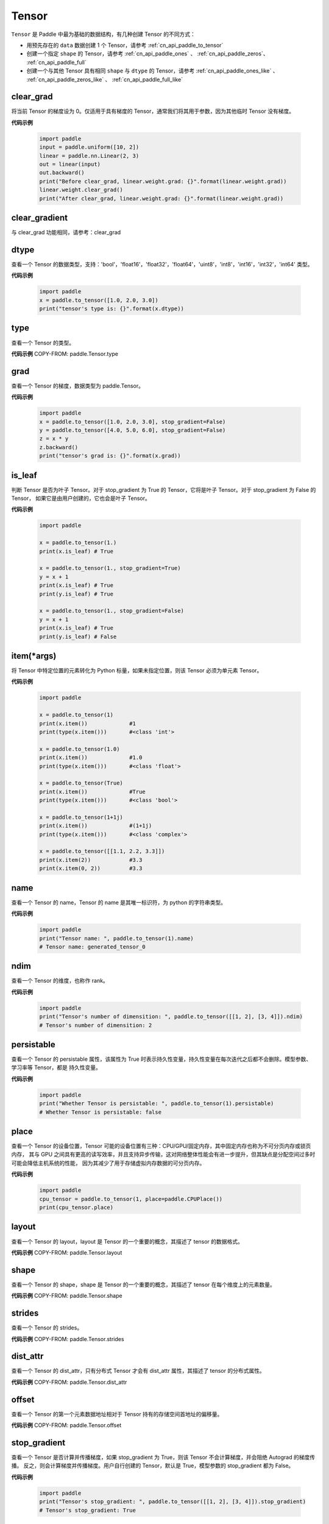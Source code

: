 .. _cn_api_paddle_Tensor:

Tensor
-------------------------------

.. py:class:: paddle.Tensor


``Tensor`` 是 Paddle 中最为基础的数据结构，有几种创建 Tensor 的不同方式：

- 用预先存在的 ``data`` 数据创建 1 个 Tensor，请参考 :ref:`cn_api_paddle_to_tensor`
- 创建一个指定 ``shape`` 的 Tensor，请参考 :ref:`cn_api_paddle_ones` 、 :ref:`cn_api_paddle_zeros`、 :ref:`cn_api_paddle_full`
- 创建一个与其他 Tensor 具有相同 ``shape`` 与 ``dtype`` 的 Tensor，请参考 :ref:`cn_api_paddle_ones_like` 、 :ref:`cn_api_paddle_zeros_like` 、 :ref:`cn_api_paddle_full_like`

clear_grad
:::::::::

将当前 Tensor 的梯度设为 0。仅适用于具有梯度的 Tensor，通常我们将其用于参数，因为其他临时 Tensor 没有梯度。

**代码示例**

    .. code-block:: python

        import paddle
        input = paddle.uniform([10, 2])
        linear = paddle.nn.Linear(2, 3)
        out = linear(input)
        out.backward()
        print("Before clear_grad, linear.weight.grad: {}".format(linear.weight.grad))
        linear.weight.clear_grad()
        print("After clear_grad, linear.weight.grad: {}".format(linear.weight.grad))

clear_gradient
:::::::::

与 clear_grad 功能相同，请参考：clear_grad

dtype
:::::::::

查看一个 Tensor 的数据类型，支持：'bool'，'float16'，'float32'，'float64'，'uint8'，'int8'，'int16'，'int32'，'int64' 类型。

**代码示例**

    .. code-block:: python

        import paddle
        x = paddle.to_tensor([1.0, 2.0, 3.0])
        print("tensor's type is: {}".format(x.dtype))

type
:::::::::

查看一个 Tensor 的类型。

**代码示例**
COPY-FROM: paddle.Tensor.type


grad
:::::::::

查看一个 Tensor 的梯度，数据类型为 paddle\.Tensor。

**代码示例**

    .. code-block:: python

        import paddle
        x = paddle.to_tensor([1.0, 2.0, 3.0], stop_gradient=False)
        y = paddle.to_tensor([4.0, 5.0, 6.0], stop_gradient=False)
        z = x * y
        z.backward()
        print("tensor's grad is: {}".format(x.grad))

is_leaf
:::::::::

判断 Tensor 是否为叶子 Tensor。对于 stop_gradient 为 True 的 Tensor，它将是叶子 Tensor。对于 stop_gradient 为 False 的 Tensor，
如果它是由用户创建的，它也会是叶子 Tensor。

**代码示例**

    .. code-block:: python

        import paddle

        x = paddle.to_tensor(1.)
        print(x.is_leaf) # True

        x = paddle.to_tensor(1., stop_gradient=True)
        y = x + 1
        print(x.is_leaf) # True
        print(y.is_leaf) # True

        x = paddle.to_tensor(1., stop_gradient=False)
        y = x + 1
        print(x.is_leaf) # True
        print(y.is_leaf) # False

item(*args)
:::::::::

将 Tensor 中特定位置的元素转化为 Python 标量，如果未指定位置，则该 Tensor 必须为单元素 Tensor。

**代码示例**

    .. code-block:: python

        import paddle

        x = paddle.to_tensor(1)
        print(x.item())             #1
        print(type(x.item()))       #<class 'int'>

        x = paddle.to_tensor(1.0)
        print(x.item())             #1.0
        print(type(x.item()))       #<class 'float'>

        x = paddle.to_tensor(True)
        print(x.item())             #True
        print(type(x.item()))       #<class 'bool'>

        x = paddle.to_tensor(1+1j)
        print(x.item())             #(1+1j)
        print(type(x.item()))       #<class 'complex'>

        x = paddle.to_tensor([[1.1, 2.2, 3.3]])
        print(x.item(2))            #3.3
        print(x.item(0, 2))         #3.3

name
:::::::::

查看一个 Tensor 的 name，Tensor 的 name 是其唯一标识符，为 python 的字符串类型。

**代码示例**

    .. code-block:: python

        import paddle
        print("Tensor name: ", paddle.to_tensor(1).name)
        # Tensor name: generated_tensor_0

ndim
:::::::::

查看一个 Tensor 的维度，也称作 rank。

**代码示例**

    .. code-block:: python

        import paddle
        print("Tensor's number of dimensition: ", paddle.to_tensor([[1, 2], [3, 4]]).ndim)
        # Tensor's number of dimensition: 2

persistable
:::::::::

查看一个 Tensor 的 persistable 属性，该属性为 True 时表示持久性变量，持久性变量在每次迭代之后都不会删除。模型参数、学习率等 Tensor，都是
持久性变量。

**代码示例**

    .. code-block:: python

        import paddle
        print("Whether Tensor is persistable: ", paddle.to_tensor(1).persistable)
        # Whether Tensor is persistable: false


place
:::::::::

查看一个 Tensor 的设备位置，Tensor 可能的设备位置有三种：CPU/GPU/固定内存，其中固定内存也称为不可分页内存或锁页内存，
其与 GPU 之间具有更高的读写效率，并且支持异步传输，这对网络整体性能会有进一步提升，但其缺点是分配空间过多时可能会降低主机系统的性能，
因为其减少了用于存储虚拟内存数据的可分页内存。

**代码示例**

    .. code-block:: python

        import paddle
        cpu_tensor = paddle.to_tensor(1, place=paddle.CPUPlace())
        print(cpu_tensor.place)

layout
:::::::::

查看一个 Tensor 的 layout，layout 是 Tensor 的一个重要的概念，其描述了 tensor 的数据格式。

**代码示例**
COPY-FROM: paddle.Tensor.layout

shape
:::::::::

查看一个 Tensor 的 shape，shape 是 Tensor 的一个重要的概念，其描述了 tensor 在每个维度上的元素数量。

**代码示例**
COPY-FROM: paddle.Tensor.shape

strides
:::::::::

查看一个 Tensor 的 strides。

**代码示例**
COPY-FROM: paddle.Tensor.strides

dist_attr
:::::::::

查看一个 Tensor 的 dist_attr，只有分布式 Tensor 才会有 dist_attr 属性，其描述了 tensor 的分布式属性。

**代码示例**
COPY-FROM: paddle.Tensor.dist_attr


offset
:::::::::

查看一个 Tensor 的第一个元素数据地址相对于 Tensor 持有的存储空间首地址的偏移量。

**代码示例**
COPY-FROM: paddle.Tensor.offset


stop_gradient
:::::::::

查看一个 Tensor 是否计算并传播梯度，如果 stop_gradient 为 True，则该 Tensor 不会计算梯度，并会阻绝 Autograd 的梯度传播。
反之，则会计算梯度并传播梯度。用户自行创建的 Tensor，默认是 True，模型参数的 stop_gradient 都为 False。

**代码示例**

    .. code-block:: python

        import paddle
        print("Tensor's stop_gradient: ", paddle.to_tensor([[1, 2], [3, 4]]).stop_gradient)
        # Tensor's stop_gradient: True

data
:::::::::

查看或者修改一个 Tensor 的数据。

**代码示例**
COPY-FROM: paddle.Tensor.data


numpy()
:::::::::

返回：将 Tensor 转为 numpy 返回

返回类型：numpy\.ndarray

**代码示例**
COPY-FROM: paddle.Tensor.numpy



reconstruct_from_(other)
:::::::::

返回：使用 other 重新构建当前 Tensor

返回类型：None

**代码示例**
COPY-FROM: paddle.Tensor.reconstruct_from_



clone()
:::::::::

返回：克隆的新的 Tensor

返回类型：Tensor

**代码示例**
COPY-FROM: paddle.Tensor.clone



retain_grads()
:::::::::

返回：在 backward()时保留该 Tensor 的反向梯度

返回类型：None

**代码示例**
COPY-FROM: paddle.Tensor.retain_grads



clear_gradient(set_to_zero=True)
:::::::::

清理 Tensor 的反向梯度。
参数：
    - **set_to_zero** (bool) - True 表示将梯度值覆盖为 0。False 则释放梯度持有的存储空间。

返回：None

**代码示例**
COPY-FROM: paddle.Tensor.clear_gradient



detach()
:::::::::

返回：返回一个新的 Tensor，数据与本 Tensor 相等。但新的 Tensor 脱离当前计算图。

返回类型：Tensor

**代码示例**
COPY-FROM: paddle.Tensor.detach


detach_()
:::::::::

返回：让当前 Tensor 脱离当前计算图。

返回类型：Tensor


get_tensor()
:::::::::

返回：让当前 Tensor 内部的数据 Tensor，如 DenseTensor、DistTensor。

返回类型：DenseTensor/DistTensor

**代码示例**
COPY-FROM: paddle.Tensor.get_tensor




is_dense()
:::::::::

返回：返回本 Tensor 是否为 DenseTensor。

返回类型：bool

**代码示例**
COPY-FROM: paddle.Tensor.is_dense



is_dist()
:::::::::

返回：返回本 Tensor 是否为 DistTensor。

返回类型：bool

**代码示例**
COPY-FROM: paddle.Tensor.is_dist




data_ptr()
:::::::::

返回：返回本 Tensor 第一个元素的数据地址。

返回类型：int

**代码示例**
COPY-FROM: paddle.Tensor.data_ptr





get_strides()
:::::::::

返回：返回本 Tensor 的 strides。

返回类型：list

**代码示例**
COPY-FROM: paddle.Tensor.get_strides




contiguous()
:::::::::

返回：将本 Tensor 转为连续的 Tensor 返回。如果本 Tensor 已经是连续的则返回本 Tensor。

返回类型：Tensor。

**代码示例**
COPY-FROM: paddle.Tensor.contiguous




is_contiguous()
:::::::::

返回：本 Tensor 是否为连续的。

返回类型：bool

**代码示例**
COPY-FROM: paddle.Tensor.is_contiguous






abs(name=None)
:::::::::

返回：计算后的 Tensor

返回类型：Tensor

请参考 :ref:`cn_api_paddle_abs`

angle(name=None)
:::::::::

返回：计算后的 Tensor

返回类型：Tensor

请参考 :ref:`cn_api_paddle_angle`

acos(name=None)
:::::::::

返回：计算后的 Tensor

返回类型：Tensor

请参考 :ref:`cn_api_paddle_acos`

add(y, name=None)
:::::::::

返回：计算后的 Tensor

返回类型：Tensor

请参考 :ref:`cn_api_paddle_add`

add_(y, name=None)
:::::::::

Inplace 版本的 :ref:`cn_api_paddle_add` API，对输入 `x` 采用 Inplace 策略。

add_n(inputs, name=None)
:::::::::

返回：计算后的 Tensor

返回类型：Tensor

请参考 :ref:`cn_api_paddle_add_n`

addmm(x, y, beta=1.0, alpha=1.0, name=None)
:::::::::

返回：计算后的 Tensor

返回类型：Tensor

请参考 :ref:`cn_api_paddle_addmm`

all(axis=None, keepdim=False, name=None)
:::::::::

返回：计算后的 Tensor

返回类型：Tensor

请参考 :ref:`cn_api_paddle_all`

allclose(y, rtol=1e-05, atol=1e-08, equal_nan=False, name=None)
:::::::::

返回：计算后的 Tensor

返回类型：Tensor

请参考 :ref:`cn_api_paddle_allclose`

isclose(x, y, rtol=1e-05, atol=1e-08, equal_nan=False, name=None)
:::::::::

返回：计算后的 Tensor

返回类型：Tensor

请参考 :ref:`cn_api_paddle_isclose`

any(axis=None, keepdim=False, name=None)
:::::::::

返回：计算后的 Tensor

返回类型：Tensor

请参考 :ref:`cn_api_paddle_any`

argmax(axis=None, keepdim=False, dtype=int64, name=None)
:::::::::

返回：计算后的 Tensor

返回类型：Tensor

请参考 :ref:`cn_api_paddle_argmax`

argmin(axis=None, keepdim=False, dtype=int64, name=None)
:::::::::

返回：计算后的 Tensor

返回类型：Tensor

请参考 :ref:`cn_api_paddle_argmin`

argsort(axis=-1, descending=False, name=None)
:::::::::

返回：计算后的 Tensor

返回类型：Tensor

请参考 :ref:`cn_api_paddle_argsort`

asin(name=None)
:::::::::

返回：计算后的 Tensor

返回类型：Tensor

请参考 :ref:`cn_api_paddle_asin`

astype(dtype)
:::::::::

将 Tensor 的类型转换为 ``dtype``，并返回一个新的 Tensor。

参数：
    - **dtype** (str) - 转换后的 dtype，支持'bool'，'float16'，'float32'，'float64'，'int8'，'int16'，
      'int32'，'int64'，'uint8'。

返回：类型转换后的新的 Tensor

返回类型：Tensor

**代码示例**
    .. code-block:: python

        import paddle
        x = paddle.to_tensor(1.0)
        print("original tensor's dtype is: {}".format(x.dtype))
        print("new tensor's dtype is: {}".format(x.astype('float64').dtype))

atan(name=None)
:::::::::

返回：计算后的 Tensor

返回类型：Tensor

请参考 :ref:`cn_api_paddle_atan`

backward(grad_tensor=None, retain_graph=False)
:::::::::

从当前 Tensor 开始计算反向的神经网络，传导并计算计算图中 Tensor 的梯度。

参数：
    - **grad_tensor** (Tensor, 可选) - 当前 Tensor 的初始梯度值。如果 ``grad_tensor`` 是 None，当前 Tensor 的初始梯度值将会是值全为 1.0 的 Tensor；如果 ``grad_tensor`` 不是 None，必须和当前 Tensor 有相同的长度。默认值：None。

    - **retain_graph** (bool, 可选) - 如果为 False，反向计算图将被释放。如果在 backward()之后继续添加 OP，
      需要设置为 True，此时之前的反向计算图会保留。将其设置为 False 会更加节省内存。默认值：False。

返回：无

**代码示例**
    .. code-block:: python

        import paddle
        x = paddle.to_tensor(5., stop_gradient=False)
        for i in range(5):
            y = paddle.pow(x, 4.0)
            y.backward()
            print("{}: {}".format(i, x.grad))
        # 0: [500.]
        # 1: [1000.]
        # 2: [1500.]
        # 3: [2000.]
        # 4: [2500.]
        x.clear_grad()
        print("{}".format(x.grad))
        # 0.
        grad_tensor=paddle.to_tensor(2.)
        for i in range(5):
            y = paddle.pow(x, 4.0)
            y.backward(grad_tensor)
            print("{}: {}".format(i, x.grad))
        # 0: [1000.]
        # 1: [2000.]
        # 2: [3000.]
        # 3: [4000.]
        # 4: [5000.]

bincount(weights=None, minlength=0)
:::::::::

返回：计算后的 Tensor

返回类型：Tensor

请参考 :ref:`cn_api_paddle_bincount`

bitwise_and(y, out=None, name=None)
:::::::::

返回：按位与运算后的结果

返回类型：Tensor

请参考 :ref:`cn_api_paddle_bitwise_and`

bitwise_not(out=None, name=None)
:::::::::

返回：按位取反运算后的结果

返回类型：Tensor

请参考 :ref:`cn_api_paddle_bitwise_not`

bitwise_or(y, out=None, name=None)
:::::::::

返回：按位或运算后的结果

返回类型：Tensor

请参考 :ref:`cn_api_paddle_bitwise_or`

bitwise_xor(y, out=None, name=None)
:::::::::

返回：按位异或运算后的结果

返回类型：Tensor

请参考 :ref:`cn_api_paddle_bitwise_xor`

bmm(y, name=None)
:::::::::

返回：计算后的 Tensor

返回类型：Tensor

请参考 :ref:`cn_api_paddle_bmm`

broadcast_to(shape, name=None)
:::::::::

返回：计算后的 Tensor

返回类型：Tensor

请参考 :ref:`cn_api_paddle_expand` ，API 功能相同。

bucketize(sorted_sequence, out_int32=False, right=False, name=None)
:::::::::
返回: 根据给定的一维 Tensor ``sorted_sequence`` ，输入 ``x`` 对应的桶索引。

返回类型：Tensor。

请参考 :ref:`cn_api_paddle_bucketize`

cast(dtype)
:::::::::

返回：计算后的 Tensor

返回类型：Tensor

请参考 :ref:`cn_api_paddle_cast`

ceil(name=None)
:::::::::

返回：计算后的 Tensor

返回类型：Tensor

请参考 :ref:`cn_api_paddle_ceil`

ceil_(name=None)
:::::::::

Inplace 版本的 :ref:`cn_api_paddle_ceil` API，对输入 `x` 采用 Inplace 策略。

cholesky(upper=False, name=None)
:::::::::

返回：计算后的 Tensor

返回类型：Tensor

请参考 :ref:`cn_api_paddle_linalg_cholesky`

chunk(chunks, axis=0, name=None)
:::::::::

返回：计算后的 Tensor

返回类型：Tensor

请参考 :ref:`cn_api_paddle_chunk`


clip(min=None, max=None, name=None)
:::::::::

返回：计算后的 Tensor

返回类型：Tensor

请参考 :ref:`cn_api_paddle_clip`

clip_(min=None, max=None, name=None)
:::::::::

Inplace 版本的 :ref:`cn_api_paddle_clip` API，对输入 `x` 采用 Inplace 策略。

clone()
:::::::::

复制当前 Tensor，并且保留在原计算图中进行梯度传导。

返回：clone 后的 Tensor

**代码示例**
    .. code-block:: python

        import paddle

        x = paddle.to_tensor(1.0, stop_gradient=False)
        clone_x = x.clone()
        y = clone_x**2
        y.backward()
        print(clone_x.stop_gradient) # False
        print(clone_x.grad)          # [2.0], support gradient propagation
        print(x.stop_gradient)       # False
        print(x.grad)                # [2.0], clone_x support gradient propagation for x

        x = paddle.to_tensor(1.0)
        clone_x = x.clone()
        clone_x.stop_gradient = False
        z = clone_x**3
        z.backward()
        print(clone_x.stop_gradient) # False
        print(clone_x.grad)          # [3.0], support gradient propagation
        print(x.stop_gradient)       # True
        print(x.grad)                # None

concat(axis=0, name=None)
:::::::::

返回：计算后的 Tensor

返回类型：Tensor

请参考 :ref:`cn_api_paddle_concat`

conj(name=None)
:::::::::

返回：计算后的 Tensor

返回类型：Tensor

请参考 :ref:`cn_api_paddle_conj`

cos(name=None)
:::::::::

返回：计算后的 Tensor

返回类型：Tensor

请参考 :ref:`cn_api_paddle_cos`

cosh(name=None)
:::::::::

对该 Tensor 中的每个元素求双曲余弦。

返回类型：Tensor

请参考 :ref:`cn_api_paddle_cosh`

**代码示例**
COPY-FROM: paddle.cosh

count_nonzero(axis=None, keepdim=False, name=None)
:::::::::

返回：沿给定的轴 ``axis`` 统计输入 Tensor ``x`` 中非零元素的个数。

返回类型：Tensor

请参考 :ref:`cn_api_paddle_count_nonzero`

cpu()
:::::::::

将当前 Tensor 的拷贝到 CPU 上，且返回的 Tensor 不保留在原计算图中。

如果当前 Tensor 已经在 CPU 上，则不会发生任何拷贝。

返回：拷贝到 CPU 上的 Tensor

**代码示例**
    .. code-block:: python

        import paddle

        if paddle.device.cuda.device_count() > 0:
            x = paddle.to_tensor(1.0, place=paddle.CUDAPlace(0))
            print(x.place)    # CUDAPlace(0)

        x = paddle.to_tensor(1.0)
        y = x.cpu()
        print(y.place)    # CPUPlace

cross(y, axis=None, name=None)
:::::::::

返回：计算后的 Tensor

返回类型：Tensor

请参考 :ref:`cn_api_paddle_cross`

cuda(device_id=None, blocking=False)
:::::::::

将当前 Tensor 的拷贝到 GPU 上，且返回的 Tensor 不保留在原计算图中。

如果当前 Tensor 已经在 GPU 上，且 device_id 为 None，则不会发生任何拷贝。

参数：
    - **device_id** (int, 可选) - 目标 GPU 的设备 Id，默认为 None，此时为当前 Tensor 的设备 Id，如果当前 Tensor 不在 GPU 上，则为 0。
    - **blocking** (bool, 可选) - 如果为 False 并且当前 Tensor 处于固定内存上，将会发生主机到设备端的异步拷贝。否则，会发生同步拷贝。默认为 False。

返回：拷贝到 GPU 上的 Tensor

**代码示例**
    .. code-block:: python

        import paddle
        x = paddle.to_tensor(1.0, place=paddle.CPUPlace())
        print(x.place)        # CPUPlace

        if paddle.device.cuda.device_count() > 0:
            y = x.cuda()
            print(y.place)        # CUDAPlace(0)

            y = x.cuda(1)
            print(y.place)        # CUDAPlace(1)

cumsum(axis=None, dtype=None, name=None)
:::::::::

返回：计算后的 Tensor

返回类型：Tensor

请参考 :ref:`cn_api_paddle_cumsum`

deg2rad(x, name=None)
:::::::::

将元素从度的角度转换为弧度

返回：计算后的 Tensor

返回类型：Tensor

请参考 :ref:`cn_api_paddle_deg2rad`


diagonal(offset=0, axis1=0, axis2=1, name=None)
:::::::::

返回：计算后的 Tensor

返回类型：Tensor

请参考 :ref:`cn_api_paddle_diagonal`

digamma(name=None)
:::::::::

返回：计算后的 Tensor

返回类型：Tensor

请参考 :ref:`cn_api_paddle_digamma`

dim()
:::::::::

查看一个 Tensor 的维度，也称作 rank。

**代码示例**

    .. code-block:: python

        import paddle
        print("Tensor's number of dimensition: ", paddle.to_tensor([[1, 2], [3, 4]]).dim())
        # Tensor's number of dimensition: 2

dist(y, p=2)
:::::::::

返回：计算后的 Tensor

返回类型：Tensor

请参考 :ref:`cn_api_paddle_dist`

divide(y, name=None)
:::::::::

返回：计算后的 Tensor

返回类型：Tensor

请参考 :ref:`cn_api_paddle_divide`

dot(y, name=None)
:::::::::

返回：计算后的 Tensor

返回类型：Tensor

请参考 :ref:`cn_api_paddle_dot`

diff(x, n=1, axis=-1, prepend=None, append=None, name=None)
:::::::::

返回：计算后的 Tensor

返回类型：Tensor

请参考 :ref:`cn_api_paddle_diff`

element_size()
:::::::::

返回 Tensor 单个元素在计算机中所分配的 ``bytes`` 数量。

返回：整数 int

**代码示例**
    .. code-block:: python

        import paddle

        x = paddle.to_tensor(1, dtype='bool')
        x.element_size() # 1

        x = paddle.to_tensor(1, dtype='float16')
        x.element_size() # 2

        x = paddle.to_tensor(1, dtype='float32')
        x.element_size() # 4

        x = paddle.to_tensor(1, dtype='float64')
        x.element_size() # 8

        x = paddle.to_tensor(1, dtype='complex128')
        x.element_size() # 16

equal(y, name=None)
:::::::::

返回：计算后的 Tensor

返回类型：Tensor

请参考 :ref:`cn_api_paddle_equal`

equal_all(y, name=None)
:::::::::

返回：计算后的 Tensor

返回类型：Tensor

请参考 :ref:`cn_api_paddle_equal_all`

erf(name=None)
:::::::::

返回：计算后的 Tensor

返回类型：Tensor

请参考 :ref:`cn_api_paddle_erf`

exp(name=None)
:::::::::

返回：计算后的 Tensor

返回类型：Tensor

请参考 :ref:`cn_api_paddle_exp`

exp_(name=None)
:::::::::

Inplace 版本的 :ref:`cn_api_paddle_exp` API，对输入 `x` 采用 Inplace 策略。

expand(shape, name=None)
:::::::::

返回：计算后的 Tensor

返回类型：Tensor

请参考 :ref:`cn_api_paddle_expand`

expand_as(y, name=None)
:::::::::

返回：计算后的 Tensor

返回类型：Tensor

请参考 :ref:`cn_api_paddle_expand_as`

exponential_(lam=1.0, name=None)
:::::::::

该 OP 为 inplace 形式，通过 ``指数分布`` 随机数来填充该 Tensor。

``lam`` 是 ``指数分布`` 的 :math:`\lambda` 参数。随机数符合以下概率密度函数：

.. math::

    f(x) = \lambda e^{-\lambda x}

参数：
    - **x** (Tensor) - 输入 Tensor，数据类型为 float32/float64。
    - **lam** (float) - 指数分布的 :math:`\lambda` 参数。
    - **name** (str，可选) - 具体用法请参见 :ref:`api_guide_Name`，一般无需设置，默认值为 None。


返回：原 Tensor

**代码示例**
    .. code-block:: python

        import paddle
        paddle.set_device('cpu')
        paddle.seed(100)

        x = paddle.empty([2,3])
        x.exponential_()
        # [[0.80643415, 0.23211166, 0.01169797],
        #  [0.72520673, 0.45208144, 0.30234432]]

eigvals(y, name=None)
:::::::::

返回：输入矩阵的特征值

返回类型：Tensor

请参考 :ref:`cn_api_paddle_linalg_eigvals`

fill_(x, value, name=None)
:::::::::
以 value 值填充 Tensor x 中所有数据。对 x 的原地 Inplace 修改。

参数：
    - **x** (Tensor) - 需要修改的原始 Tensor。
    - **value** (float) - 以输入 value 值修改原始 Tensor 元素。
    - **name** (str，可选) - 具体用法请参见 :ref:`api_guide_Name`，一般无需设置，默认值为 None。

返回：修改原始 Tensor x 的所有元素为 value 以后的新的 Tensor。

**代码示例**
    .. code-block:: python

        import paddle
        tensor = paddle.to_tensor([0,1,2,3,4])
        tensor.fill_(0)
        print(tensor.tolist())   #[0, 0, 0, 0, 0]


zero_(x, name=None)
:::::::::
以 0 值填充 Tensor x 中所有数据。对 x 的原地 Inplace 修改。

参数：
    - **x** (Tensor) - 需要修改的原始 Tensor。
    - **name** (str，可选) - 具体用法请参见 :ref:`api_guide_Name`，一般无需设置，默认值为 None。

返回：修改原始 Tensor x 的所有元素为 0 以后的新的 Tensor。

**代码示例**
    .. code-block:: python

        import paddle
        tensor = paddle.to_tensor([0,1,2,3,4])
        tensor.zero_()
        print(tensor.tolist())   #[0, 0, 0, 0, 0]


fill_diagonal_(x, value, offset=0, wrap=False, name=None)
:::::::::
以 value 值填充输入 Tensor x 的对角线元素值。对 x 的原地 Inplace 修改。
输入 Tensor x 维度至少是 2 维，当维度大于 2 维时要求所有维度值相等。
当维度等于 2 维时，两个维度可以不等，且此时 wrap 选项生效，详见 wrap 参数说明。

参数：
    - **x** (Tensor) - 需要修改对角线元素值的原始 Tensor。
    - **value** (float) - 以输入 value 值修改原始 Tensor 对角线元素。
    - **offset** (int，可选) - 所选取对角线相对原始主对角线位置的偏移量，正向右上方偏移，负向左下方偏移，默认为 0。
    - **wrap** (bool，可选) - 对于 2 维 Tensor，height>width 时是否循环填充，默认为 False。
    - **name** (str，可选) - 具体用法请参见 :ref:`api_guide_Name`，一般无需设置，默认值为 None。

返回：修改原始 Tensor x 的对角线元素为 value 以后的新的 Tensor。

**代码示例**
    .. code-block:: python

        import paddle
        x = paddle.ones((4, 3))
        x.fill_diagonal_(2)
        print(x.tolist())   #[[2.0, 1.0, 1.0], [1.0, 2.0, 1.0], [1.0, 1.0, 2.0], [1.0, 1.0, 1.0]]

        x = paddle.ones((7, 3))
        x.fill_diagonal_(2, wrap=True)
        print(x)    #[[2.0, 1.0, 1.0], [1.0, 2.0, 1.0], [1.0, 1.0, 2.0], [1.0, 1.0, 1.0], [2.0, 1.0, 1.0], [1.0, 2.0, 1.0], [1.0, 1.0, 2.0]]

.. _cn_api_paddle_fill_diagonal_tensor:

fill_diagonal_tensor(x, y, offset=0, dim1=0, dim2=1, name=None)
:::::::::
将输入 Tensor y 填充到 Tensor x 的以 dim1、dim2 所指定对角线维度作为最后一个维度的局部子 Tensor 中，输入 Tensor x 其余维度作为该局部子 Tensor 的 shape 中的前几个维度。
其中输入 Tensor y 的维度要求是：最后一个维度与 dim1、dim2 指定的对角线维度相同，其余维度与输入 Tensor x 其余维度相同，且先后顺序一致。
例如，有输入 Tensor x，x.shape = (2,3,4,5)时，若 dim1=2，dim2=3，则 y.shape=(2,3,4)；若 dim1=1，dim2=2，则 y.shape=(2,5,3)；

参数：
    - **x** (Tensor) - 需要填充局部对角线区域的原始 Tensor。
    - **y** (Tensor) - 需要被填充到原始 Tensor x 对角线区域的输入 Tensor。
    - **offset** (int，可选) - 选取局部区域对角线位置相对原始主对角线位置的偏移量，正向右上方偏移，负向左下方偏移，默认为 0。
    - **dim1** (int，可选) - 指定对角线所参考第一个维度，默认为 0。
    - **dim2** (int，可选) - 指定对角线所参考第二个维度，默认为 1。
    - **name** (str，可选) - 具体用法请参见 :ref:`api_guide_Name`，一般无需设置，默认值为 None。

返回：将 y 的值填充到输入 Tensor x 对角线区域以后所组合成的新 Tensor。

**代码示例**
    .. code-block:: python

        import paddle
        x = paddle.ones((4, 3)) * 2
        y = paddle.ones((3,))
        nx = x.fill_diagonal_tensor(y)
        print(nx.tolist())   #[[1.0, 2.0, 2.0], [2.0, 1.0, 2.0], [2.0, 2.0, 1.0], [2.0, 2.0, 2.0]]

fill_diagonal_tensor_(x, y, offset=0, dim1=0, dim2=1, name=None)
:::::::::

Inplace 版本的 :ref:`cn_api_paddle_fill_diagonal_tensor` API，对输入 `x` 采用 Inplace 策略。

**代码示例**
    .. code-block:: python

        import paddle
        x = paddle.ones((4, 3)) * 2
        y = paddle.ones((3,))
        x.fill_diagonal_tensor_(y)
        print(x.tolist())   #[[1.0, 2.0, 2.0], [2.0, 1.0, 2.0], [2.0, 2.0, 1.0], [2.0, 2.0, 2.0]]

flatten(start_axis=0, stop_axis=-1, name=None)
:::::::::

返回：计算后的 Tensor

返回类型：Tensor

请参考 :ref:`cn_api_paddle_flatten`

flatten_(start_axis=0, stop_axis=-1, name=None)
:::::::::

Inplace 版本的 :ref:`cn_api_paddle_flatten` API，对输入 `x` 采用 Inplace 策略。

flip(axis, name=None)
:::::::::

返回：计算后的 Tensor

返回类型：Tensor

请参考 :ref:`cn_api_paddle_flip`

rot90(k=1, axis=[0, 1], name=None)
:::::::::

返回：计算后的 Tensor

返回类型：Tensor

请参考 :ref:`cn_api_paddle_rot90`

floor(name=None)
:::::::::

返回：计算后的 Tensor

返回类型：Tensor

请参考 :ref:`cn_api_paddle_floor`

floor_(name=None)
:::::::::

Inplace 版本的 :ref:`cn_api_paddle_floor` API，对输入 `x` 采用 Inplace 策略。

floor_divide(y, name=None)
:::::::::

返回：计算后的 Tensor

返回类型：Tensor

请参考 :ref:`cn_api_paddle_floor_divide`

floor_mod(y, name=None)
:::::::::

返回：计算后的 Tensor

返回类型：Tensor

mod 函数的别名，请参考 :ref:`cn_api_paddle_mod`

gather(index, axis=None, name=None)
:::::::::

返回：计算后的 Tensor

返回类型：Tensor

请参考 :ref:`cn_api_paddle_gather`

gather_nd(index, name=None)
:::::::::

返回：计算后的 Tensor

返回类型：Tensor

请参考 :ref:`cn_api_paddle_gather_nd`

gcd(x, y, name=None)
:::::::::

计算两个输入的按元素绝对值的最大公约数

返回：计算后的 Tensor

请参考 :ref:`cn_api_paddle_gcd`

gradient()
:::::::::

与 ``Tensor.grad`` 相同，查看一个 Tensor 的梯度，数据类型为 numpy\.ndarray。

返回：该 Tensor 的梯度
返回类型：numpy\.ndarray

**代码示例**
    .. code-block:: python

        import paddle
        x = paddle.to_tensor([1.0, 2.0, 3.0], stop_gradient=False)
        y = paddle.to_tensor([4.0, 5.0, 6.0], stop_gradient=False)
        z = x * y
        z.backward()
        print("tensor's grad is: {}".format(x.grad))

greater_equal(y, name=None)
:::::::::

返回：计算后的 Tensor

返回类型：Tensor

请参考 :ref:`cn_api_paddle_greater_equal`

greater_than(y, name=None)
:::::::::

返回：计算后的 Tensor

返回类型：Tensor

请参考 :ref:`cn_api_paddle_greater_than`

heaviside(y, name=None)
:::::::::

返回：计算后的 Tensor

返回类型：Tensor

请参考 :ref:`cn_api_paddle_heaviside`

histogram(bins=100, min=0, max=0)
:::::::::

返回：计算后的 Tensor

返回类型：Tensor

请参考 :ref:`cn_api_paddle_histogram`

imag(name=None)
:::::::::

返回：包含原复数 Tensor 的虚部数值

返回类型：Tensor

请参考 :ref:`cn_api_paddle_imag`

is_floating_point(x)
:::::::::

返回：判断输入 Tensor 的数据类型是否为浮点类型

返回类型：bool

请参考 :ref:`cn_api_paddle_is_floating_point`

increment(value=1.0, in_place=True)
:::::::::

返回：计算后的 Tensor

返回类型：Tensor

请参考 :ref:`cn_api_paddle_increment`

index_sample(index)
:::::::::

返回：计算后的 Tensor

返回类型：Tensor

请参考 :ref:`cn_api_paddle_index_sample`

index_select(index, axis=0, name=None)
:::::::::

返回：计算后的 Tensor

返回类型：Tensor

请参考 :ref:`cn_api_paddle_index_select`

index_add(index, axis, value, name=None)
:::::::::

返回：计算后的 Tensor

返回类型：Tensor

请参考 :ref:`cn_api_paddle_index_add`

index_put(indices, value, accumulate=False, name=None)
:::::::::

返回：计算后的 Tensor

返回类型：Tensor

请参考 :ref:`cn_api_paddle_index_put`

repeat_interleave(repeats, axis=None, name=None)
:::::::::

返回：计算后的 Tensor

返回类型：Tensor

请参考 :ref:`cn_api_paddle_repeat_interleave`

inv(name=None)
:::::::::

返回：计算后的 Tensor

返回类型：Tensor

请参考 :ref:`cn_api_paddle_linalg_inv`

is_empty(cond=None)
:::::::::

返回：计算后的 Tensor

返回类型：Tensor

请参考 :ref:`cn_api_paddle_is_empty`

isfinite(name=None)
:::::::::

返回：计算后的 Tensor

返回类型：Tensor

请参考 :ref:`cn_api_paddle_isfinite`

isinf(name=None)
:::::::::

返回：计算后的 Tensor

返回类型：Tensor

请参考 :ref:`cn_api_paddle_isinf`

isnan(name=None)
:::::::::

返回：计算后的 Tensor

返回类型：Tensor

请参考 :ref:`cn_api_paddle_isnan`

kthvalue(k, axis=None, keepdim=False, name=None)
:::::::::

返回：计算后的 Tensor

返回类型：Tensor

请参考 :ref:`cn_api_paddle_kthvalue`

kron(y, name=None)
:::::::::

返回：计算后的 Tensor

返回类型：Tensor

请参考 :ref:`cn_api_paddle_kron`

lcm(x, y, name=None)
:::::::::

计算两个输入的按元素绝对值的最小公倍数

返回：计算后的 Tensor

请参考 :ref:`cn_api_paddle_lcm`

less_equal(y, name=None)
:::::::::

返回：计算后的 Tensor

返回类型：Tensor

请参考 :ref:`cn_api_paddle_less_equal`

less_than(y, name=None)
:::::::::

返回：计算后的 Tensor

返回类型：Tensor

请参考 :ref:`cn_api_paddle_less_than`

lgamma(name=None)
:::::::::

返回：计算后的 Tensor

返回类型：Tensor

请参考 :ref:`cn_api_paddle_lgamma`

log(name=None)
:::::::::

返回：计算后的 Tensor

返回类型：Tensor

请参考 :ref:`cn_api_paddle_log`

log10(name=None)
:::::::::

返回：以 10 为底数，对当前 Tensor 逐元素计算对数。

返回类型：Tensor

请参考 :ref:`cn_api_paddle_log10`

log2(name=None)
:::::::::

返回：以 2 为底数，对当前 Tensor 逐元素计算对数。

返回类型：Tensor

请参考 :ref:`cn_api_paddle_log2`

log1p(name=None)
:::::::::

返回：计算后的 Tensor

返回类型：Tensor

请参考 :ref:`cn_api_paddle_log1p`

logcumsumexp(x, axis=None, dtype=None, name=None)
:::::::::

返回：计算后的 Tensor

返回类型：Tensor

请参考 :ref:`cn_api_paddle_logcumsumexp`

logical_and(y, out=None, name=None)
:::::::::

返回：计算后的 Tensor

返回类型：Tensor

请参考 :ref:`cn_api_paddle_logical_and`

logical_not(out=None, name=None)
:::::::::

返回：计算后的 Tensor

返回类型：Tensor

请参考 :ref:`cn_api_paddle_logical_not`

logical_or(y, out=None, name=None)
:::::::::

返回：计算后的 Tensor

返回类型：Tensor

请参考 :ref:`cn_api_paddle_logical_or`

logical_xor(y, out=None, name=None)
:::::::::

返回：计算后的 Tensor

返回类型：Tensor

请参考 :ref:`cn_api_paddle_logical_xor`

logsumexp(axis=None, keepdim=False, name=None)
:::::::::

返回：计算后的 Tensor

返回类型：Tensor

请参考 :ref:`cn_api_paddle_logsumexp`

masked_select(mask, name=None)
:::::::::

返回：计算后的 Tensor

返回类型：Tensor

请参考 :ref:`cn_api_paddle_masked_select`

matmul(y, transpose_x=False, transpose_y=False, name=None)
:::::::::

返回：计算后的 Tensor

返回类型：Tensor

请参考 :ref:`cn_api_paddle_matmul`

matrix_power(x, n, name=None)
:::::::::

返回：经过矩阵幂运算后的 Tensor

返回类型：Tensor

请参考 :ref:`cn_api_paddle_linalg_matrix_power`

max(axis=None, keepdim=False, name=None)
:::::::::

返回：计算后的 Tensor

返回类型：Tensor

请参考 :ref:`cn_api_paddle_max`

amax(axis=None, keepdim=False, name=None)
:::::::::

返回：计算后的 Tensor

返回类型：Tensor

请参考 :ref:`cn_api_paddle_amax`

maximum(y, axis=-1, name=None)
:::::::::

返回：计算后的 Tensor

返回类型：Tensor

请参考 :ref:`cn_api_paddle_maximum`

mean(axis=None, keepdim=False, name=None)
:::::::::

返回：计算后的 Tensor

返回类型：Tensor

请参考 :ref:`cn_api_paddle_mean`

median(axis=None, keepdim=False, name=None)
:::::::::

返回：沿着 ``axis`` 进行中位数计算的结果

返回类型：Tensor

请参考 :ref:`cn_api_paddle_median`

nanmedian(axis=None, keepdim=True, name=None)
:::::::::

返回：沿着 ``axis`` 忽略 NAN 元素进行中位数计算的结果

返回类型：Tensor

请参考 :ref:`cn_api_paddle_nanmedian`

min(axis=None, keepdim=False, name=None)
:::::::::

返回：计算后的 Tensor

返回类型：Tensor

请参考 :ref:`cn_api_paddle_min`

amin(axis=None, keepdim=False, name=None)
:::::::::

返回：计算后的 Tensor

返回类型：Tensor

请参考 :ref:`cn_api_paddle_amin`

minimum(y, axis=-1, name=None)
:::::::::

返回：计算后的 Tensor

返回类型：Tensor

请参考 :ref:`cn_api_paddle_minimum`

mm(mat2, name=None)
:::::::::

返回：计算后的 Tensor

返回类型：Tensor

请参考 :ref:`cn_api_paddle_mm`

mod(y, name=None)
:::::::::

返回：计算后的 Tensor

返回类型：Tensor

请参考 :ref:`cn_api_paddle_mod`

mode(axis=-1, keepdim=False, name=None)
:::::::::

返回：计算后的 Tensor

返回类型：Tensor

请参考 :ref:`cn_api_paddle_mode`

multiplex(index)
:::::::::

返回：计算后的 Tensor

返回类型：Tensor

请参考 :ref:`cn_api_paddle_multiplex`

multiply(y, axis=-1, name=None)
:::::::::

返回：计算后的 Tensor

返回类型：Tensor

请参考 :ref:`cn_api_paddle_multiply`

mv(vec, name=None)
:::::::::

返回：当前 Tensor 向量 ``vec`` 的乘积

返回类型：Tensor

请参考 :ref:`cn_api_paddle_mv`

nan_to_num()
:::::::::

替换 x 中的 NaN、+inf、-inf 为指定值

返回：计算后的 Tensor

返回类型：Tensor

请参考 :ref:`cn_api_paddle_nan_to_num`

ndimension()
:::::::::

查看一个 Tensor 的维度，也称作 rank。

**代码示例**

    .. code-block:: python

        import paddle
        print("Tensor's number of dimensition: ", paddle.to_tensor([[1, 2], [3, 4]]).ndimension())
        # Tensor's number of dimensition: 2

neg(name=None)
:::::::::

返回：计算后的 Tensor

返回类型：Tensor

请参考 :ref:`cn_api_paddle_neg`

nonzero(as_tuple=False)
:::::::::

返回：计算后的 Tensor

返回类型：Tensor

请参考 :ref:`cn_api_paddle_nonzero`

norm(p=fro, axis=None, keepdim=False, name=None)
:::::::::

返回：计算后的 Tensor

返回类型：Tensor

请参考 :ref:`cn_api_paddle_linalg_norm`

not_equal(y, name=None)
:::::::::

返回：计算后的 Tensor

返回类型：Tensor

请参考 :ref:`cn_api_paddle_not_equal`

numel(name=None)
:::::::::

返回：计算后的 Tensor

返回类型：Tensor

请参考 :ref:`cn_api_paddle_numel`


pin_memory(y, name=None)
:::::::::

将当前 Tensor 的拷贝到固定内存上，且返回的 Tensor 不保留在原计算图中。

如果当前 Tensor 已经在固定内存上，则不会发生任何拷贝。

返回：拷贝到固定内存上的 Tensor

**代码示例**
    .. code-block:: python

        import paddle

        if paddle.device.cuda.device_count() > 0:
            x = paddle.to_tensor(1.0, place=paddle.CUDAPlace(0))
            print(x.place)      # CUDAPlace(0)

            y = x.pin_memory()
            print(y.place)      # CUDAPinnedPlace

pow(y, name=None)
:::::::::

返回：计算后的 Tensor

返回类型：Tensor

请参考 :ref:`cn_api_paddle_pow`

prod(axis=None, keepdim=False, dtype=None, name=None)
:::::::::

返回：计算后的 Tensor

返回类型：Tensor

请参考 :ref:`cn_api_paddle_prod`

quantile(q, axis=None, keepdim=False, name=None)
:::::::::

返回：计算后的 Tensor

返回类型：Tensor

请参考 :ref:`cn_api_paddle_quantile`

rad2deg(x, name=None)
:::::::::

将元素从弧度的角度转换为度

返回：计算后的 Tensor

返回类型：Tensor

请参考 :ref:`cn_api_paddle_rad2deg`

rank()
:::::::::

返回：计算后的 Tensor

返回类型：Tensor

请参考 :ref:`cn_api_paddle_rank`

real(name=None)
:::::::::

返回：Tensor，包含原复数 Tensor 的实部数值

返回类型：Tensor

请参考 :ref:`cn_api_paddle_real`

reciprocal(name=None)
:::::::::

返回：计算后的 Tensor

返回类型：Tensor

请参考 :ref:`cn_api_paddle_reciprocal`

reciprocal_(name=None)
:::::::::

Inplace 版本的 :ref:`cn_api_paddle_reciprocal` API，对输入 `x` 采用 Inplace 策略。

register_hook(hook)
:::::::::

为当前 Tensor 注册一个反向的 hook 函数。

该被注册的 hook 函数将会在每次当前 Tensor 的梯度 Tensor 计算完成时被调用。

被注册的 hook 函数不会修改输入的梯度 Tensor，但是 hook 可以返回一个新的临时梯度 Tensor 代替当前 Tensor 的梯度继续进行反向传播。

输入的 hook 函数写法如下：

    hook(grad) -> Tensor or None

参数：
    - **hook** (function) - 一个需要注册到 Tensor.grad 上的 hook 函数

返回：一个能够通过调用其 ``remove()`` 方法移除所注册 hook 的对象

返回类型：TensorHookRemoveHelper

**代码示例**
    .. code-block:: python

        import paddle

        # hook function return None
        def print_hook_fn(grad):
            print(grad)

        # hook function return Tensor
        def double_hook_fn(grad):
            grad = grad * 2
            return grad

        x = paddle.to_tensor([0., 1., 2., 3.], stop_gradient=False)
        y = paddle.to_tensor([4., 5., 6., 7.], stop_gradient=False)
        z = paddle.to_tensor([1., 2., 3., 4.])

        # one Tensor can register multiple hooks
        h = x.register_hook(print_hook_fn)
        x.register_hook(double_hook_fn)

        w = x + y
        # register hook by lambda function
        w.register_hook(lambda grad: grad * 2)

        o = z.matmul(w)
        o.backward()
        # print_hook_fn print content in backward
        # Tensor(shape=[4], dtype=float32, place=CUDAPlace(0), stop_gradient=False,
        #        [2., 4., 6., 8.])

        print("w.grad:", w.grad) # w.grad: [1. 2. 3. 4.]
        print("x.grad:", x.grad) # x.grad: [ 4.  8. 12. 16.]
        print("y.grad:", y.grad) # y.grad: [2. 4. 6. 8.]

        # remove hook
        h.remove()

remainder(y, name=None)
:::::::::

返回：计算后的 Tensor

返回类型：Tensor

mod 函数的别名，请参考 :ref:`cn_api_paddle_remainder`

remainder_(y, name=None)
:::::::::

返回：计算后的 Tensor

返回类型：Tensor

Inplace 版本的 :ref:`cn_api_paddle_remainder` API，对输入 `x` 采用 Inplace 策略。

reshape(shape, name=None)
:::::::::

返回：计算后的 Tensor

返回类型：Tensor

请参考 :ref:`cn_api_paddle_reshape`

reshape_(shape, name=None)
:::::::::

Inplace 版本的 :ref:`cn_api_paddle_reshape` API，对输入 `x` 采用 Inplace 策略

roll(shifts, axis=None, name=None)
:::::::::

返回：计算后的 Tensor

返回类型：Tensor

请参考 :ref:`cn_api_paddle_roll`

round(name=None)
:::::::::

返回：计算后的 Tensor

返回类型：Tensor

请参考 :ref:`cn_api_paddle_round`

round_(name=None)
:::::::::

Inplace 版本的 :ref:`cn_api_paddle_round` API，对输入 `x` 采用 Inplace 策略。

rsqrt(name=None)
:::::::::

返回：计算后的 Tensor

返回类型：Tensor

请参考 :ref:`cn_api_paddle_rsqrt`

rsqrt_(name=None)
:::::::::

Inplace 版本的 :ref:`cn_api_paddle_rsqrt` API，对输入 `x` 采用 Inplace 策略。

scale(scale=1.0, bias=0.0, bias_after_scale=True, act=None, name=None)
:::::::::

返回：计算后的 Tensor

返回类型：Tensor

请参考 :ref:`cn_api_paddle_scale`

scale_(scale=1.0, bias=0.0, bias_after_scale=True, act=None, name=None)
:::::::::

Inplace 版本的 :ref:`cn_api_paddle_scale` API，对输入 `x` 采用 Inplace 策略。

scatter(index, updates, overwrite=True, name=None)
:::::::::

返回：计算后的 Tensor

返回类型：Tensor

请参考 :ref:`cn_api_paddle_scatter`

scatter_(index, updates, overwrite=True, name=None)
:::::::::

Inplace 版本的 :ref:`cn_api_paddle_scatter` API，对输入 `x` 采用 Inplace 策略。

scatter_nd(updates, shape, name=None)
:::::::::

返回：计算后的 Tensor

返回类型：Tensor

请参考 :ref:`cn_api_paddle_scatter_nd`

scatter_nd_add(index, updates, name=None)
:::::::::

返回：计算后的 Tensor

返回类型：Tensor

请参考 :ref:`cn_api_paddle_scatter_nd_add`

set_value(value)
:::::::::

设置当前 Tensor 的值。

参数：
    - **value** (Tensor|np.ndarray) - 需要被设置的值，类型为 Tensor 或者 numpy\.array。

**代码示例**
    .. code-block:: python

        import paddle
        import numpy as np

        data = np.ones([3, 1024], dtype='float32')
        linear = paddle.nn.Linear(1024, 4)
        input = paddle.to_tensor(data)
        linear(input)  # call with default weight
        custom_weight = np.random.randn(1024, 4).astype("float32")
        linear.weight.set_value(custom_weight)  # change existing weight
        out = linear(input)  # call with different weight

返回：计算后的 Tensor

shard_index(index_num, nshards, shard_id, ignore_value=-1)
:::::::::

返回类型：Tensor

请参考 :ref:`cn_api_paddle_shard_index`


sign(name=None)
:::::::::

返回：计算后的 Tensor

返回类型：Tensor

请参考 :ref:`cn_api_paddle_sign`

sgn(name=None)
:::::::::

返回：计算后的 Tensor

返回类型：Tensor

请参考 :ref:`cn_api_paddle_sgn`

sin(name=None)
:::::::::

返回：计算后的 Tensor

返回类型：Tensor

请参考 :ref:`cn_api_paddle_sin`

sinh(name=None)
:::::::::

对该 Tensor 中逐个元素求双曲正弦。

**代码示例**
COPY-FROM: paddle.sinh

slice(axes, starts, ends)
:::::::::

返回：计算后的 Tensor

返回类型：Tensor

请参考 :ref:`cn_api_paddle_slice`

sort(axis=-1, descending=False, name=None)
:::::::::

返回：计算后的 Tensor

返回类型：Tensor

请参考 :ref:`cn_api_paddle_sort`

split(num_or_sections, axis=0, name=None)
:::::::::

返回：计算后的 Tensor

返回类型：Tensor

请参考 :ref:`cn_api_paddle_split`

vsplit(num_or_sections, name=None)
:::::::::

返回：计算后的 Tensor

返回类型：Tensor

请参考 :ref:`cn_api_paddle_vsplit`

sqrt(name=None)
:::::::::

返回：计算后的 Tensor

返回类型：Tensor

请参考 :ref:`cn_api_paddle_sqrt`

sqrt_(name=None)
:::::::::

Inplace 版本的 :ref:`cn_api_paddle_sqrt` API，对输入 `x` 采用 Inplace 策略。

square(name=None)
:::::::::

返回：计算后的 Tensor

返回类型：Tensor

请参考 :ref:`cn_api_paddle_square`

squeeze(axis=None, name=None)
:::::::::

返回：计算后的 Tensor

返回类型：Tensor

请参考 :ref:`cn_api_paddle_squeeze`

squeeze_(axis=None, name=None)
:::::::::

Inplace 版本的 :ref:`cn_api_paddle_squeeze` API，对输入 `x` 采用 Inplace 策略。

stack(axis=0, name=None)
:::::::::

返回：计算后的 Tensor

返回类型：Tensor

请参考 :ref:`cn_api_paddle_stack`

stanh(scale_a=0.67, scale_b=1.7159, name=None)
:::::::::

返回：计算后的 Tensor

返回类型：Tensor

请参考 :ref:`cn_api_paddle_stanh`

std(axis=None, unbiased=True, keepdim=False, name=None)
:::::::::

返回：计算后的 Tensor

返回类型：Tensor

请参考 :ref:`cn_api_paddle_std`

strided_slice(axes, starts, ends, strides)
:::::::::

返回：计算后的 Tensor

返回类型：Tensor

请参考 :ref:`cn_api_paddle_strided_slice`

subtract(y, name=None)
:::::::::

返回：计算后的 Tensor

返回类型：Tensor

请参考 :ref:`cn_api_paddle_subtract`

subtract_(y, name=None)
:::::::::

Inplace 版本的 :ref:`cn_api_paddle_subtract` API，对输入 `x` 采用 Inplace 策略。

sum(axis=None, dtype=None, keepdim=False, name=None)
:::::::::

返回：计算后的 Tensor

返回类型：Tensor

请参考 :ref:`cn_api_paddle_sum`

t(name=None)
:::::::::

返回：计算后的 Tensor

返回类型：Tensor

请参考 :ref:`cn_api_paddle_t`

tanh(name=None)
:::::::::

返回：计算后的 Tensor

返回类型：Tensor

请参考 :ref:`cn_api_paddle_tan`

tanh_(name=None)
:::::::::

Inplace 版本的 :ref:`cn_api_paddle_tan` API，对输入 `x` 采用 Inplace 策略。

tile(repeat_times, name=None)
:::::::::

返回：计算后的 Tensor

返回类型：Tensor

请参考 :ref:`cn_api_paddle_tile`

tolist()
:::::::::

返回：Tensor 对应结构的 list

返回类型：python list

请参考 :ref:`cn_api_paddle_tolist`

topk(k, axis=None, largest=True, sorted=True, name=None)
:::::::::

返回：计算后的 Tensor

返回类型：Tensor

请参考 :ref:`cn_api_paddle_topk`

trace(offset=0, axis1=0, axis2=1, name=None)
:::::::::

返回：计算后的 Tensor

返回类型：Tensor

请参考 :ref:`cn_api_paddle_trace`

transpose(perm, name=None)
:::::::::

返回：计算后的 Tensor

返回类型：Tensor

请参考 :ref:`cn_api_paddle_transpose`

triangular_solve(b, upper=True, transpose=False, unitriangular=False, name=None)
:::::::::

返回：计算后的 Tensor

返回类型：Tensor

请参考 :ref:`cn_api_paddle_linalg_triangular_solve`

trunc(name=None)
:::::::::

返回：计算后的 Tensor

返回类型：Tensor

请参考 :ref:`cn_api_paddle_trunc`

frac(name=None)
:::::::::

返回：计算后的 tensor

返回类型：Tensor

请参考 :ref:`cn_api_paddle_frac`

tensordot(y, axes=2, name=None)
:::::::::

返回：计算后的 Tensor

返回类型：Tensor

请参考 :ref:`cn_api_paddle_tensordot`

unbind(axis=0)
:::::::::

返回：计算后的 Tensor

返回类型：Tensor

请参考 :ref:`cn_api_paddle_unbind`

uniform_(min=-1.0, max=1.0, seed=0, name=None)
:::::::::

Inplace 版本的 :ref:`cn_api_paddle_uniform`，返回一个从均匀分布采样的随机数填充的 Tensor。输出 Tensor 将被置于输入 x 的位置。

参数：
    - **x** (Tensor) - 待被随机数填充的输入 Tensor。
    - **min** (float|int，可选) - 生成随机数的下界，min 包含在该范围内。默认为-1.0。
    - **max** (float|int，可选) - 生成随机数的上界，max 不包含在该范围内。默认为 1.0。
    - **seed** (int，可选) - 用于生成随机数的随机种子。如果 seed 为 0，将使用全局默认生成器的种子（可通过 paddle.seed 设置）。
                                 注意如果 seed 不为 0，该操作每次将生成同一个随机值。默认为 0。
    - **name** (str，可选) - 具体用法请参见 :ref:`api_guide_Name`，一般无需设置，默认值为 None。

返回：由服从范围在[min, max)的均匀分布的随机数所填充的输入 Tensor x。

返回类型：Tensor

**代码示例**
    .. code-block:: python

        import paddle
        x = paddle.ones(shape=[3, 4])
        x.uniform_()
        print(x)
        # result is random
        # Tensor(shape=[3, 4], dtype=float32, place=CUDAPlace(0), stop_gradient=True,
        #     [[ 0.97134161, -0.36784279, -0.13951409, -0.48410338],
        #      [-0.15477282,  0.96190143, -0.05395842, -0.62789059],
        #      [-0.90525085,  0.63603556,  0.06997657, -0.16352385]])

unique(return_index=False, return_inverse=False, return_counts=False, axis=None, dtype=int64, name=None)
:::::::::

返回：计算后的 Tensor

返回类型：Tensor

请参考 :ref:`cn_api_paddle_unique`

unsqueeze(axis, name=None)
:::::::::

返回：计算后的 Tensor

返回类型：Tensor

请参考 :ref:`cn_api_paddle_unsqueeze`

unsqueeze_(axis, name=None)
:::::::::

Inplace 版本的 :ref:`cn_api_paddle_unsqueeze` API，对输入 `x` 采用 Inplace 策略。

unstack(axis=0, num=None)
:::::::::

返回：计算后的 Tensor

返回类型：Tensor

请参考 :ref:`cn_api_paddle_unstack`

var(axis=None, unbiased=True, keepdim=False, name=None)
:::::::::

返回：计算后的 Tensor

返回类型：Tensor

请参考 :ref:`cn_api_paddle_var`

where(x, y, name=None)
:::::::::

调用该 `where` 方法的 `Tensor` 作为 `condition` 来选择 `x` 或 `y` 中的对应元素组成新的 `Tensor` 并返回。

返回：计算后的 Tensor

返回类型：Tensor

.. note::
   只有 `bool` 类型的 `Tensor` 才能调用该方法。

示例：`(x>0).where(x, y)`， 其中 x， y 都是数值 `Tensor`。

请参考 :ref:`cn_api_paddle_where`

multi_dot(x, name=None)
:::::::::

返回：多个矩阵相乘后的 Tensor

返回类型：Tensor

请参考 :ref:`cn_api_paddle_linalg_multi_dot`

solve(x, y name=None)
:::::::::

返回：计算后的 Tensor

返回类型：Tensor

请参考 :ref:`cn_api_paddle_linalg_solve`

logit(eps=None, name=None)
:::::::::

返回：计算 logit 后的 Tensor

返回类型：Tensor

请参考 :ref:`cn_api_paddle_logit`

lerp(x, y, weight, name=None)
:::::::::

基于给定的 weight 计算 x 与 y 的线性插值

返回：计算后的 Tensor

返回类型：Tensor

请参考 :ref:`cn_api_paddle_lerp`

lerp_(y, weight, name=None)
:::::::::

Inplace 版本的 :ref:`cn_api_paddle_lerp` API，对输入 `x` 采用 Inplace 策略。


is_complex()
:::::::::

返回：判断输入 tensor 的数据类型是否为复数类型

返回类型：bool

请参考 :ref:`cn_api_paddle_is_complex`


is_integer()
:::::::::

返回：判断输入 tensor 的数据类型是否为整数类型

返回类型：bool

请参考 :ref:`cn_api_paddle_is_integer`

take_along_axis(arr, indices, axis)
:::::::::

基于输入索引矩阵，沿着指定 axis 从 arr 矩阵里选取 1d 切片。索引矩阵必须和 arr 矩阵有相同的维度，需要能够 broadcast 与 arr 矩阵对齐。

返回：计算后的 Tensor

返回类型：Tensor

请参考 :ref:`cn_api_paddle_take_along_axis`

put_along_axis(arr, indices, value, axis, reduce="assign")
:::::::::

基于输入 indices 矩阵，将输入 value 沿着指定 axis 放置入 arr 矩阵。索引矩阵和 value 必须和 arr 矩阵有相同的维度，需要能够 broadcast 与 arr 矩阵对齐。

返回：计算后的 Tensor

返回类型：Tensor

请参考 :ref:`cn_api_paddle_put_along_axis`

erfinv(x, name=None)
:::::::::

对输入 x 进行逆误差函数计算

请参考 :ref:`cn_api_paddle_erfinv`

take(index, mode='raise', name=None)
:::::::::

返回：一个新的 Tensor，其中包含给定索引处的输入元素。结果与 :attr:`index` 的形状相同

返回类型：Tensor

请参考 :ref:`cn_api_paddle_take`

frexp(x)
:::::::::
用于把一个浮点数分解为尾数和指数的函数
返回：一个尾数 Tensor 和一个指数 Tensor

返回类型：Tensor, Tensor

请参考 :ref:`cn_api_paddle_frexp`

data_ptr()
:::::::::
仅用于动态图 Tensor。返回 Tensor 的数据的存储地址。比如，如果 Tensor 是 CPU 的，则返回内存地址，如果 Tensor 是 GPU 的，则返回显存地址。
返回：Tensor 的数据的存储地址

返回类型：int

trapezoid(y, x=None, dx=None, axis=-1, name=None)
:::::::::

在指定维度上对输入实现 trapezoid rule 算法。使用求和函数 sum。

返回：计算后的 Tensor

返回类型：Tensor

请参考 :ref:`cn_api_paddle_trapezoid`

cumulative_trapezoid(y, x=None, dx=None, axis=-1, name=None)
:::::::::

在指定维度上对输入实现 trapezoid rule 算法。使用求和函数 cumsum。

返回：计算后的 Tensor

返回类型：Tensor

请参考 :ref:`cn_api_paddle_cumulative_trapezoid`

polar(abs, angle)
:::::::::
用于将输入的模和相位角计算得到复平面上的坐标
返回：一个复数 Tensor

返回类型：Tensor

请参考 :ref:`cn_api_paddle_polar`

vander(x, n=None, increasing=False, name=None)
:::::::::

生成范德蒙德矩阵, 默认生成维度为 (x.shape[0],x.shape[0]) 且降序的范德蒙德矩阵。其中输入 x 必须为 1-D Tensor。输入 n 为矩阵的列数。输入 increasing 决定了矩阵的升降序，默认为降序。

返回：返回一个根据 n 和 increasing 创建的范德蒙德矩阵。

返回类型：Tensor

请参考 :ref:`cn_api_paddle_vander`

unflatten(axis, shape, name=None)
:::::::::

将输入 Tensor 沿指定轴 axis 上的维度展成 shape 形状。

返回：沿指定轴将维度展开的后的 Tensor。

返回类型：Tensor

请参考 :ref:`cn_api_paddle_unflatten`

i0(x, name=None)
:::::::::
用于将输入的 Tensor 计算第一类零阶修正贝塞尔函数。

返回：一个第一类零阶修正贝塞尔函数上的 Tensor。

返回类型：Tensor

请参考 :ref:`cn_api_paddle_i0`

i0e(x, name=None)
:::::::::
用于将输入的 Tensor 计算第一类指数缩放的零阶修正贝塞尔函数。

返回：一个第一类指数缩放的零阶修正贝塞尔函数上的 Tensor。

返回类型：Tensor

请参考 :ref:`cn_api_paddle_i0e`

i1(x, name=None)
:::::::::
用于将输入的 Tensor 计算第一类一阶修正贝塞尔函数。

返回：返回第一类一阶修正贝塞尔函数对应输出 Tensor。

返回类型：Tensor

请参考 :ref:`cn_api_paddle_i1`

i1e(x, name=None)
:::::::::
用于将输入的 Tensor 计算第一类指数缩放的一阶修正贝塞尔函数。

返回：返回第一类指数缩放的一阶修正贝塞尔函数对应输出 Tensor。

返回类型：Tensor

请参考 :ref:`cn_api_paddle_i1e`

nnz()
:::::::::

.. note::
   只有 `SparseCooTensor` 、`SparseCsrTensor` 才可调用该方法。

返回：输入稀疏 Tensor 的非 0 元素的个数

返回类型：int

**代码示例**

    .. code-block:: python

        import paddle

        indices = [[0, 1, 2], [1, 2, 0]]
        values = [1.0, 2.0, 3.0]
        dense_shape = [3, 3]
        coo = paddle.sparse.sparse_coo_tensor(indices, values, dense_shape)
        coo.nnz()
        # 3

indices()
:::::::::

.. note::
   只有 `SparseCooTensor` 才可调用该方法。

返回：输入 SparseCooTensor 的非 0 元素的索引

返回类型：DenseTensor

**代码示例**

    .. code-block:: python

        import paddle

        indices = [[0, 1, 2], [1, 2, 0]]
        values = [1.0, 2.0, 3.0]
        dense_shape = [3, 3]
        coo = paddle.sparse.sparse_coo_tensor(indices, values, dense_shape)
        coo.indices()
        # Tensor(shape=[2, 3], dtype=int64, place=Place(gpu:0), stop_gradient=True,
        #        [[0, 1, 2],
        #         [1, 2, 0]])

values()
:::::::::

.. note::
   只有 `SparseCooTensor` 才可调用该方法。

返回：输入 SparseCooTensor 的非 0 元素的值

返回类型：DenseTensor

**代码示例**

    .. code-block:: python

        import paddle

        indices = [[0, 1, 2], [1, 2, 0]]
        values = [1.0, 2.0, 3.0]
        dense_shape = [3, 3]
        coo = paddle.sparse.sparse_coo_tensor(indices, values, dense_shape)
        coo.values()
        # Tensor(shape=[3], dtype=float32, place=Place(gpu:0), stop_gradient=True,
        #        [1., 2., 3.])


crows()
:::::::::

.. note::
   只有 `SparseCsrTensor` 才可调用该方法。

返回：输入 SparseCsrTensor 的非 0 元素的压缩行信息

返回类型：DenseTensor

**代码示例**

    .. code-block:: python

        import paddle

        crows = [0, 2, 3, 5]
        cols = [1, 3, 2, 0, 1]
        values = [1, 2, 3, 4, 5]
        dense_shape = [3, 4]
        csr = paddle.sparse.sparse_csr_tensor(crows, cols, values, dense_shape)
        csr.crows()
        # Tensor(shape=[4], dtype=int64, place=Place(gpu:0), stop_gradient=True,
        #        [0, 2, 3, 5])

cols()
:::::::::

.. note::
   只有 `SparseCsrTensor` 才可调用该方法。

返回：输入 SparseCsrTensor 的非 0 元素的列信息

返回类型：DenseTensor

**代码示例**

    .. code-block:: python

        import paddle

        crows = [0, 2, 3, 5]
        cols = [1, 3, 2, 0, 1]
        values = [1, 2, 3, 4, 5]
        dense_shape = [3, 4]
        csr = paddle.sparse.sparse_csr_tensor(crows, cols, values, dense_shape)
        csr.cols()
        # Tensor(shape=[5], dtype=int64, place=Place(gpu:0), stop_gradient=True,
        #        [1, 3, 2, 0, 1])

is_sparse()
:::::::::

当输入 SparseCooTensor/SparseCsrTensor 时，返回 True；当输入 DenseTensor 时，返回 False。

返回：是否为稀疏 Tensor（包括 SparseCooTensor 和 SparseCsrTensor）

返回类型：bool

**代码示例**

    .. code-block:: python

        import paddle

        indices = [[0, 1, 2], [1, 2, 0]]
        values = [1.0, 2.0, 3.0]
        dense_shape = [3, 3]
        coo = paddle.sparse.sparse_coo_tensor(indices, values, dense_shape)
        coo.is_sparse()
        # True

is_sparse_coo()
:::::::::

当输入 SparseCooTensor 时，返回 True；当输入 DenseTensor/SparseCsrTensor 时，返回 False。

返回：是否为 SparseCooTensor

返回类型：bool

**代码示例**

    .. code-block:: python

        import paddle

        indices = [[0, 1, 2], [1, 2, 0]]
        values = [1.0, 2.0, 3.0]
        dense_shape = [3, 3]
        coo = paddle.sparse.sparse_coo_tensor(indices, values, dense_shape)
        coo.is_sparse_coo()
        # True

is_sparse_csr()
:::::::::

当输入 SparseCsrTensor 时，返回 True；当输入 DenseTensor/SparseCooTensor 时，返回 False。

返回：是否为 SparseCsrTensor

返回类型：bool

**代码示例**

    .. code-block:: python

        import paddle

        crows = [0, 2, 3, 5]
        cols = [1, 3, 2, 0, 1]
        values = [1, 2, 3, 4, 5]
        dense_shape = [3, 4]
        csr = paddle.sparse.sparse_csr_tensor(crows, cols, values, dense_shape)
        csr.is_sparse_csr()
        # True


to_sparse_csr()
:::::::::

.. note::
   只有 `DenseTensor` 、`SparseCooTensor` 才可调用该方法。

将输入 Tensor 转换为 SparseCsrTensor。

当输入 SparseCooTensor 时，会将其稀疏格式由 Coo 转换为 Csr；当输入 DenseTensor 时，会将其以 Csr 稀疏格式来存储。

返回：转换为稀疏格式后的 SparseCsrTensor

返回类型：SparseCsrTensor

**代码示例**

    .. code-block:: python

        import paddle

        indices = [[0, 1, 2], [1, 2, 0]]
        values = [1.0, 2.0, 3.0]
        dense_shape = [3, 3]
        coo = paddle.sparse.sparse_coo_tensor(indices, values, dense_shape)
        coo.to_sparse_csr()
        # Tensor(shape=[3, 3], dtype=paddle.float32, place=Place(gpu:0), stop_gradient=True,
        #        crows=[0, 1, 2, 3],
        #        cols=[1, 2, 0],
        #        values=[1., 2., 3.])


is_same_shape(y)
:::::::::

返回两个 Tensor 形状比较的结果，判断当前 Tensor 与输入 :attr:`y` 的形状是否相同，支持 DenseTensor、SparseCsrTensor 与 SparseCooTensor 之间任意两种的形状比较。

返回：两个 Tensor 形状比较的结果，相同为 True，不同为 False。

返回类型：bool

请参考 :ref:`cn_api_paddle_sparse_is_same_shape`

polygamma
:::::::::
用于计算输入的 Tensor 的多伽马函数。

返回：返回多伽马函数对应输出 tensor

返回类型：tensor

请参考 :ref:`cn_api_paddle_polygamma`

pca_lowrank(x, q=None, center=True, niter=2, name=None)
:::::::::
计算在低秩矩阵，批次的矩阵，或稀疏矩阵上的线性主成分分析(PCA)。

返回：对输入矩阵的主成分分析结果。

返回类型：tuple，包含结果（U，S，V）。

请参考 :ref:`cn_api_paddle_linalg_pca_lowrank`

cummax(x, axis=None, dtype='int64', name=None)
:::::::::
沿给定 axis 计算 Tensor x 的累积最大值。

返回：计算后的 Tensor 和对应索引 Indices。

返回类型：Tensor，包含计算结果和索引。

请参考 :ref:`cn_api_paddle_cummax`

cummin(x, axis=None, dtype='int64', name=None)
:::::::::
沿给定 axis 计算 Tensor x 的累积最小值。

返回：计算后的 Tensor 和对应索引 Indices。

返回类型：Tensor，包含计算结果和索引。

请参考 :ref:`cn_api_paddle_cummin`

as_strided(x, shape, stride, offset=0, name=None)
:::::::::

使用特定的 shape、stride、offset，返回 x 的一个 view Tensor。

仅在动态图下可用，返回的 Tensor 和 x 共享内存。

返回：x 的一个 view Tensor。

返回类型：Tensor

请参考 :ref:`cn_api_paddle_as_strided`

view(x, shape_or_dtype, name=None)
:::::::::

使用特定的 shape 或者 dtype，返回 x 的一个 view Tensor。

仅在动态图下可用，返回的 Tensor 和 x 共享内存。

返回：x 的一个 view Tensor。

返回类型：Tensor

请参考 :ref:`cn_api_paddle_view`

view_as(x, other, name=None)
:::::::::

使用 other 的 shape，返回 x 的一个 view Tensor。

仅在动态图下可用，返回的 Tensor 和 x 共享内存。

返回：x 的一个 view Tensor。

返回类型：Tensor

请参考 :ref:`cn_api_paddle_view_as`

unfold(x, axis, size, step, name=None)
:::::::::

返回 x 的一个 view Tensor。以滑动窗口式提取 x 的值。

仅在动态图下可用，返回的 Tensor 和 x 共享内存。

返回：x 的一个 view Tensor。

返回类型：Tensor

请参考 :ref:`cn_api_paddle_unfold`

masked_fill(x, mask, value, name=None)
:::::::::
根据 mask 信息，将 value 中的值填充到 x 中 mask 对应为 True 的位置。

返回一个根据 mask 将对应位置填充为 value 的 Tensor。

请参考 :ref:`cn_api_paddle_masked_fill`

masked_fill_(x, mask, value, name=None)
:::::::::

Inplace 版本的 :ref:`cn_api_paddle_masked_fill` API，对输入 `x` 采用 Inplace 策略。

diagonal_scatter(x, y, offset=0, axis1=0, axis2=1, name=None)
:::::::::
根据给定的轴 axis 和偏移量 offset，将张量 y 的值填充到张量 x 中。

返回：张量 y 填充到张量 x 中的结果。

返回类型：Tensor
